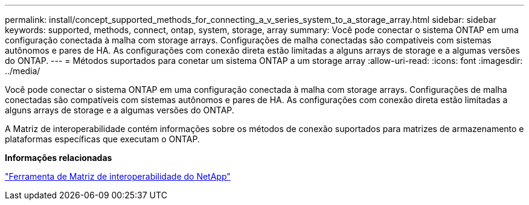 ---
permalink: install/concept_supported_methods_for_connecting_a_v_series_system_to_a_storage_array.html 
sidebar: sidebar 
keywords: supported, methods, connect, ontap, system, storage, array 
summary: Você pode conectar o sistema ONTAP em uma configuração conectada à malha com storage arrays. Configurações de malha conectadas são compatíveis com sistemas autônomos e pares de HA. As configurações com conexão direta estão limitadas a alguns arrays de storage e a algumas versões do ONTAP. 
---
= Métodos suportados para conetar um sistema ONTAP a um storage array
:allow-uri-read: 
:icons: font
:imagesdir: ../media/


[role="lead"]
Você pode conectar o sistema ONTAP em uma configuração conectada à malha com storage arrays. Configurações de malha conectadas são compatíveis com sistemas autônomos e pares de HA. As configurações com conexão direta estão limitadas a alguns arrays de storage e a algumas versões do ONTAP.

A Matriz de interoperabilidade contém informações sobre os métodos de conexão suportados para matrizes de armazenamento e plataformas específicas que executam o ONTAP.

*Informações relacionadas*

https://mysupport.netapp.com/matrix["Ferramenta de Matriz de interoperabilidade do NetApp"]
